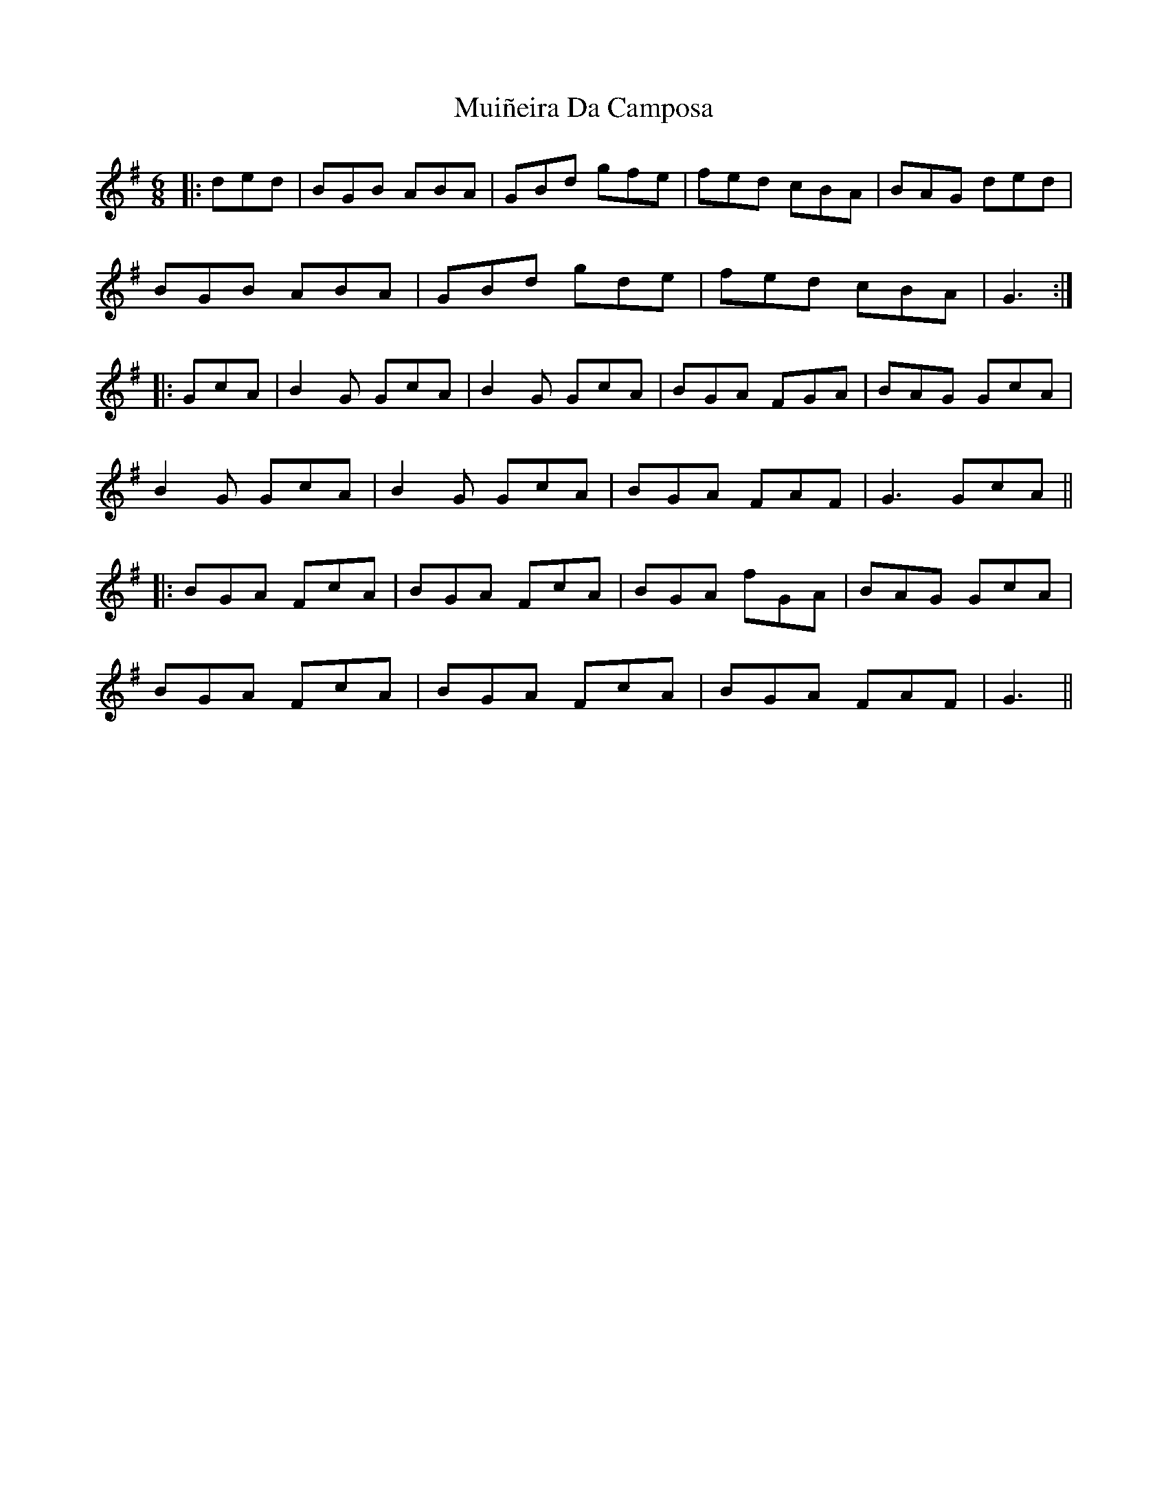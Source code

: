 X: 28340
T: Muiñeira Da Camposa
R: jig
M: 6/8
K: Gmajor
|:ded|BGB ABA|GBd gfe|fed cBA|BAG ded|
BGB ABA|GBd gde|fed cBA|G3:|
|:GcA|B2G GcA|B2G GcA|BGA FGA|BAG GcA|
B2G GcA|B2G GcA|BGA FAF|G3 GcA||
|:BGA FcA|BGA FcA|BGA fGA|BAG GcA|
BGA FcA|BGA FcA|BGA FAF|G3||

